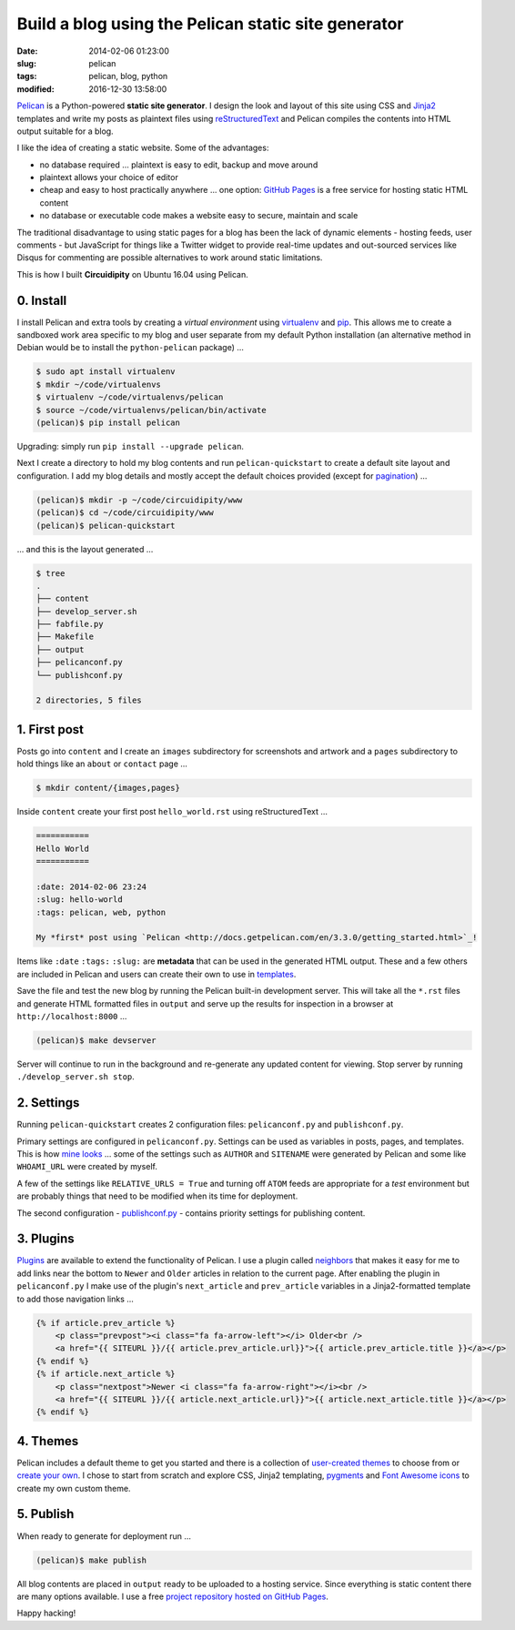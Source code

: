 ====================================================
Build a blog using the Pelican static site generator
====================================================

:date: 2014-02-06 01:23:00
:slug: pelican
:tags: pelican, blog, python
:modified: 2016-12-30 13:58:00

`Pelican <http://docs.getpelican.com/en/3.3.0/>`_ is a Python-powered **static site generator**. I design the look and layout of this site using CSS and `Jinja2 <http://jinja.pocoo.org/docs/>`_ templates and write my posts as plaintext files using `reStructuredText <http://docutils.sourceforge.net/rst.html>`_ and Pelican compiles the contents into HTML output suitable for a blog.

I like the idea of creating a static website. Some of the advantages:

* no database required ... plaintext is easy to edit, backup and move around
* plaintext allows your choice of editor
* cheap and easy to host practically anywhere ... one option: `GitHub Pages <http://pages.github.com/>`_ is a free service for hosting static HTML content 
* no database or executable code makes a website easy to secure, maintain and scale

The traditional disadvantage to using static pages for a blog has been the lack of dynamic elements - hosting feeds, user comments - but JavaScript for things like a Twitter widget to provide real-time updates and out-sourced services like Disqus for commenting are possible alternatives to work around static limitations.
 
This is how I built **Circuidipity** on Ubuntu 16.04 using Pelican.

0. Install
----------

I install Pelican and extra tools by creating a *virtual environment* using `virtualenv <http://www.circuidipity.com/python2-and-python3.html>`_ and `pip <https://pypi.python.org/pypi/pip>`_. This allows me to create a sandboxed work area specific to my blog and user separate from my default Python installation (an alternative method in Debian would be to install the ``python-pelican`` package) ...

.. code-block:: bash

    $ sudo apt install virtualenv
    $ mkdir ~/code/virtualenvs
    $ virtualenv ~/code/virtualenvs/pelican
    $ source ~/code/virtualenvs/pelican/bin/activate
    (pelican)$ pip install pelican

Upgrading: simply run ``pip install --upgrade pelican``.  

Next I create a directory to hold my blog contents and run ``pelican-quickstart`` to create a default site layout and configuration. I add my blog details and mostly accept the default choices provided (except for `pagination <http://docs.getpelican.com/en/3.3.0/settings.html#pagination>`_) ...

.. code-block:: bash

    (pelican)$ mkdir -p ~/code/circuidipity/www
    (pelican)$ cd ~/code/circuidipity/www
    (pelican)$ pelican-quickstart 

... and this is the layout generated ...

.. code-block:: bash

    $ tree
    .
    ├── content
    ├── develop_server.sh
    ├── fabfile.py
    ├── Makefile
    ├── output
    ├── pelicanconf.py
    └── publishconf.py

    2 directories, 5 files

1. First post
-------------

Posts go into ``content`` and I create an ``images`` subdirectory for screenshots and artwork and a ``pages`` subdirectory to hold things like an ``about`` or ``contact`` page ...

.. code-block:: bash

    $ mkdir content/{images,pages}

Inside ``content`` create your first post ``hello_world.rst`` using reStructuredText ...

.. code-block:: rst

    ===========
    Hello World
    ===========

    :date: 2014-02-06 23:24
    :slug: hello-world
    :tags: pelican, web, python

    My *first* post using `Pelican <http://docs.getpelican.com/en/3.3.0/getting_started.html>`_!

Items like ``:date`` ``:tags:`` ``:slug:`` are **metadata** that can be used in the generated HTML output. These and a few others are included in Pelican and users can create their own to use in `templates <http://docs.getpelican.com/en/3.1.1/themes.html#theming-pelican>`_.

Save the file and test the new blog by running the Pelican built-in development server. This will take all the ``*.rst`` files and generate HTML formatted files in ``output`` and serve up the results for inspection in a browser at ``http://localhost:8000`` ...

.. code-block:: bash

    (pelican)$ make devserver

Server will continue to run in the background and re-generate any updated content for viewing. Stop server by running ``./develop_server.sh stop``.

2. Settings
-----------

Running ``pelican-quickstart`` creates 2 configuration files: ``pelicanconf.py`` and ``publishconf.py``.

Primary settings are configured in ``pelicanconf.py``. Settings can be used as variables in posts, pages, and templates. This is how `mine looks <https://github.com/vonbrownie/circuidipity/blob/master/pelicanconf.py>`_ ... some of the settings such as ``AUTHOR`` and ``SITENAME`` were generated by Pelican and some like ``WHOAMI_URL`` were created by myself.

A few of the settings like ``RELATIVE_URLS = True`` and turning off ``ATOM`` feeds are appropriate for a *test* environment but are probably things that need to be modified when its time for deployment.

The second configuration - `publishconf.py <https://github.com/vonbrownie/circuidipity/blob/master/publishconf.py>`_ - contains priority settings for publishing content.

3. Plugins
----------

`Plugins <http://docs.getpelican.com/en/3.3.0/plugins.html>`_ are available to extend the functionality of Pelican. I use a plugin called `neighbors <https://github.com/getpelican/pelican-plugins/tree/master/neighbors>`_ that makes it easy for me to add links near the bottom to ``Newer`` and ``Older`` articles in relation to the current page. After enabling the plugin in ``pelicanconf.py`` I make use of the plugin's ``next_article`` and ``prev_article`` variables in a Jinja2-formatted template to add those navigation links ...

.. code-block:: python

    {% if article.prev_article %}
        <p class="prevpost"><i class="fa fa-arrow-left"></i> Older<br />
        <a href="{{ SITEURL }}/{{ article.prev_article.url}}">{{ article.prev_article.title }}</a></p>
    {% endif %}
    {% if article.next_article %}
        <p class="nextpost">Newer <i class="fa fa-arrow-right"></i><br />
        <a href="{{ SITEURL }}/{{ article.next_article.url}}">{{ article.next_article.title }}</a></p>
    {% endif %}

4. Themes
---------

Pelican includes a default theme to get you started and there is a collection of `user-created themes <https://github.com/getpelican/pelican-themes>`_ to choose from or `create your own <http://docs.getpelican.com/en/3.3.0/themes.html>`_. I chose to start from scratch and explore CSS, Jinja2 templating, `pygments <http://pygments.org/faq/>`_ and `Font Awesome icons <http://fortawesome.github.io/Font-Awesome/>`_ to create my own custom theme.

5. Publish
----------

When ready to generate for deployment run ...

.. code-block:: bash

    (pelican)$ make publish

All blog contents are placed in ``output`` ready to be uploaded to a hosting service. Since everything is static content there are many options available. I use a free `project repository hosted on GitHub Pages <http://www.circuidipity.com/github-pages.html>`_.

Happy hacking!
